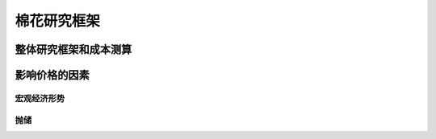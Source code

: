 棉花研究框架
=================================

整体研究框架和成本测算
-------------

影响价格的因素
-------------

宏观经济形势
^^^^^^^^^^^^^

抛储
^^^^^^^^^^^^^





	
